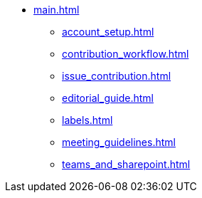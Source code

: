 * xref:main.adoc[]
** xref:account_setup.adoc[]
** xref:contribution_workflow.adoc[]
** xref:issue_contribution.adoc[]
** xref:editorial_guide.adoc[]
** xref:labels.adoc[]
** xref:meeting_guidelines.adoc[]
** xref:teams_and_sharepoint.adoc[]